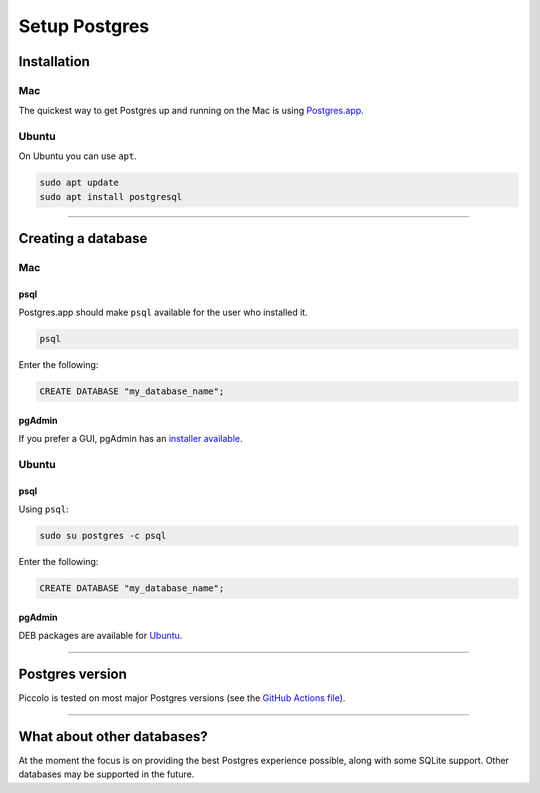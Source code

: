 .. _setting_up_postgres:

##############
Setup Postgres
##############

Installation
************

Mac
===

The quickest way to get Postgres up and running on the Mac is using
`Postgres.app <https://postgresapp.com/>`_.

Ubuntu
======

On Ubuntu you can use ``apt``.

.. code-block:: bash

    sudo apt update
    sudo apt install postgresql

-------------------------------------------------------------------------------

Creating a database
*******************

Mac
===

psql
----

Postgres.app should make ``psql`` available for the user who installed it.

.. code-block:: bash

    psql

Enter the following:

.. code-block:: bash

    CREATE DATABASE "my_database_name";

pgAdmin
-------

If you prefer a GUI, pgAdmin has an  `installer available <https://www.pgadmin.org/download/pgadmin-4-macos/>`_.

Ubuntu
======

psql
----

Using ``psql``:

.. code-block:: bash

    sudo su postgres -c psql

Enter the following:

.. code-block:: bash

    CREATE DATABASE "my_database_name";

pgAdmin
-------

DEB packages are available for `Ubuntu <https://www.pgadmin.org/download/pgadmin-4-apt/>`_.

-------------------------------------------------------------------------------

Postgres version
****************

Piccolo is tested on most major Postgres versions (see the `GitHub Actions file <https://github.com/piccolo-orm/piccolo/blob/master/.github/workflows/tests.yaml>`_).

-------------------------------------------------------------------------------

What about other databases?
***************************

At the moment the focus is on providing the best Postgres experience possible,
along with some SQLite support. Other databases may be supported in the future.
